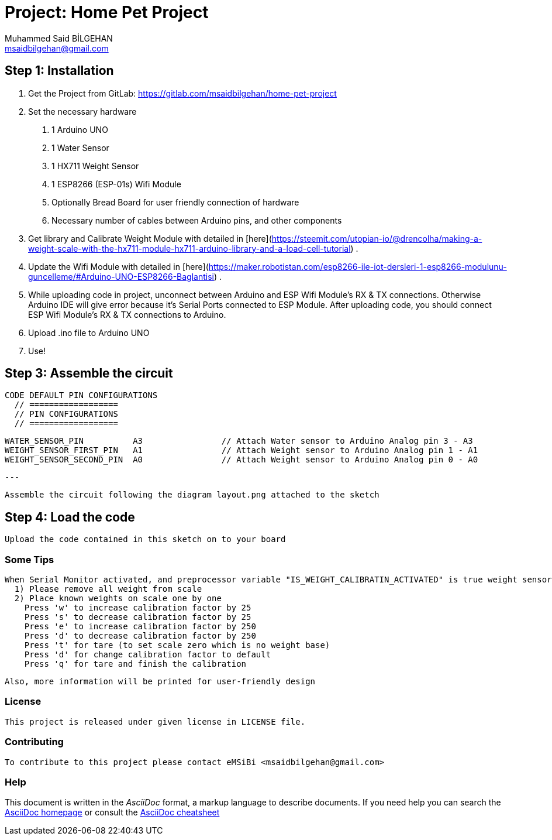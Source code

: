 :Author: Muhammed Said BİLGEHAN
:Email: msaidbilgehan@gmail.com
:Date: 05/04/2020
:License: Private Domain

= Project: Home Pet Project


== Step 1: Installation

  1. Get the Project from GitLab: https://gitlab.com/msaidbilgehan/home-pet-project

  2. Set the necessary hardware
    a. 1 Arduino UNO
    b. 1 Water Sensor
    c. 1 HX711 Weight Sensor
    d. 1 ESP8266 (ESP-01s) Wifi Module
    e. Optionally Bread Board for user friendly connection of hardware
    f. Necessary number of cables between Arduino pins, and other components


  3. Get library and Calibrate Weight Module with detailed in [here](https://steemit.com/utopian-io/@drencolha/making-a-weight-scale-with-the-hx711-module-hx711-arduino-library-and-a-load-cell-tutorial) .

  3. Update the Wifi Module with detailed in [here](https://maker.robotistan.com/esp8266-ile-iot-dersleri-1-esp8266-modulunu-guncelleme/#Arduino-UNO-ESP8266-Baglantisi) .

  4. While uploading code in project, unconnect between Arduino and ESP Wifi Module's RX & TX connections.
      Otherwise Arduino IDE will give error because it's Serial Ports connected to ESP Module.
      After uploading code, you should connect ESP Wifi Module's RX & TX connections to Arduino.

  5. Upload .ino file to Arduino UNO

  6. Use!


== Step 3: Assemble the circuit

  CODE DEFAULT PIN CONFIGURATIONS
    // ==================
    // PIN CONFIGURATIONS
    // ==================

    WATER_SENSOR_PIN          A3                // Attach Water sensor to Arduino Analog pin 3 - A3
    WEIGHT_SENSOR_FIRST_PIN   A1                // Attach Weight sensor to Arduino Analog pin 1 - A1
    WEIGHT_SENSOR_SECOND_PIN  A0                // Attach Weight sensor to Arduino Analog pin 0 - A0

    ---

    Assemble the circuit following the diagram layout.png attached to the sketch


== Step 4: Load the code

    Upload the code contained in this sketch on to your board

=== Some Tips

  When Serial Monitor activated, and preprocessor variable "IS_WEIGHT_CALIBRATIN_ACTIVATED" is true weight sensor calibration option will be available with basic usage below;
    1) Please remove all weight from scale
    2) Place known weights on scale one by one
      Press 'w' to increase calibration factor by 25
      Press 's' to decrease calibration factor by 25
      Press 'e' to increase calibration factor by 250
      Press 'd' to decrease calibration factor by 250
      Press 't' for tare (to set scale zero which is no weight base)
      Press 'd' for change calibration factor to default
      Press 'q' for tare and finish the calibration

  Also, more information will be printed for user-friendly design

=== License

    This project is released under given license in LICENSE file.


=== Contributing

    To contribute to this project please contact eMSiBi <msaidbilgehan@gmail.com>


=== Help
This document is written in the _AsciiDoc_ format, a markup language to describe documents.
If you need help you can search the http://www.methods.co.nz/asciidoc[AsciiDoc homepage]
or consult the http://powerman.name/doc/asciidoc[AsciiDoc cheatsheet]
